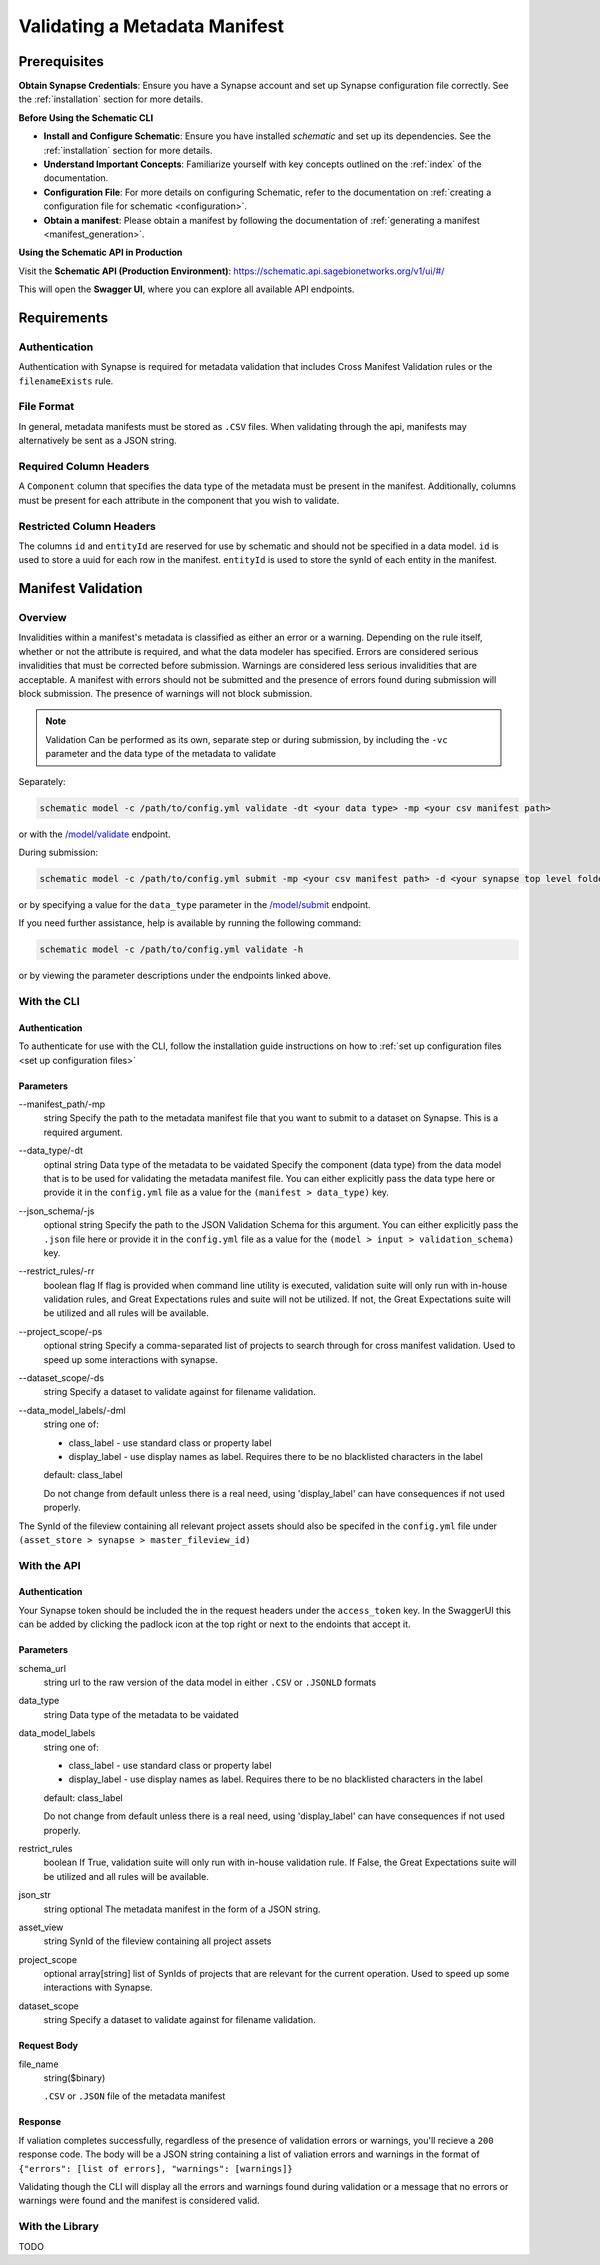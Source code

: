 .. _Validating a Metadata Manifest:

Validating a Metadata Manifest
=================================================

Prerequisites
-------------

**Obtain Synapse Credentials**:
Ensure you have a Synapse account and set up Synapse configuration file correctly. See the :ref:`installation` section for more details.

**Before Using the Schematic CLI**

- **Install and Configure Schematic**:
  Ensure you have installed `schematic` and set up its dependencies.
  See the :ref:`installation` section for more details.

- **Understand Important Concepts**:
  Familiarize yourself with key concepts outlined on the :ref:`index` of the documentation.

- **Configuration File**:
  For more details on configuring Schematic, refer to the documentation on :ref:`creating a configuration file for schematic <configuration>`.

- **Obtain a manifest**:
  Please obtain a manifest by following the documentation of :ref:`generating a manifest <manifest_generation>`.


**Using the Schematic API in Production**

Visit the **Schematic API (Production Environment)**:
`<https://schematic.api.sagebionetworks.org/v1/ui/#/>`_

This will open the **Swagger UI**, where you can explore all available API endpoints.


Requirements
-------------------------------------------------

Authentication
~~~~~~~~~~~~~~~~~~~~
Authentication with Synapse is required for metadata validation that includes Cross Manifest Validation rules or the ``filenameExists`` rule.

File Format
~~~~~~~~~~~~~~
In general, metadata manifests must be stored as ``.CSV`` files. When validating through the api, manifests may alternatively be sent as a JSON string.

Required Column Headers
~~~~~~~~~~~~~~~~~~~~~~~~~
A ``Component`` column that specifies the data type of the metadata must be present in the manifest. Additionally, columns must be present for each attribute in the component that you wish to validate.

Restricted Column Headers
~~~~~~~~~~~~~~~~~~~~~~~~~~~
The columns ``id`` and ``entityId`` are reserved for use by schematic and should not be specified in a data model.
``id`` is used to store a uuid for each row in the manifest.
``entityId`` is used to store the synId of each entity in the manifest.

Manifest Validation
-------------------------------------------------
Overview
~~~~~~~~~
Invalidities within a manifest's metadata is classified as either an error or a warning. Depending on the rule itself, whether or not the attribute is required, and what the data modeler has specified.
Errors are considered serious invalidities that must be corrected before submission. Warnings are considered less serious invalidities that are acceptable.
A manifest with errors should not be submitted and the presence of errors found during submission will block submission. The presence of warnings will not block submission.

.. note::
    Validation Can be performed as its own, separate step or during submission, by including the ``-vc`` parameter and the data type of the metadata to validate


Separately:

.. code-block:: bash

    schematic model -c /path/to/config.yml validate -dt <your data type> -mp <your csv manifest path>


or with the `/model/validate <https://schematic.api.sagebionetworks.org/v1/ui/#/Model%20Operations/schematic_api.api.routes.validate_manifest_route>`_ endpoint.

During submission:

.. code-block:: bash

    schematic model -c /path/to/config.yml submit -mp <your csv manifest path> -d <your synapse top level folder id> -vc <your data type> -mrt file_only


or by specifying a value for the ``data_type`` parameter in the `/model/submit <https://schematic.api.sagebionetworks.org/v1/ui/#/Model%20Operations/schematic_api.api.routes.submit_manifest_route>`_ endpoint.

If you need further assistance, help is available by running the following command:

.. code-block:: bash

    schematic model -c /path/to/config.yml validate -h

or by viewing the parameter descriptions under the endpoints linked above.


With the CLI
~~~~~~~~~~~~~~~

Authentication
^^^^^^^^^^^^^^^^
To authenticate for use with the CLI, follow the installation guide instructions on how to :ref:`set up configuration files <set up configuration files>`

Parameters
^^^^^^^^^^^^^^^
--manifest_path/-mp
    string
    Specify the path to the metadata manifest file that you want to submit to a dataset on Synapse. This is a required argument.

--data_type/-dt
    optinal string
    Data type of the metadata to be vaidated
    Specify the component (data type) from the data model that is to be used for validating the metadata manifest file. You can either explicitly pass the data type here or provide it in the ``config.yml`` file as a value for the ``(manifest > data_type)`` key.

--json_schema/-js
    optional string
    Specify the path to the JSON Validation Schema for this argument. You can either explicitly pass the ``.json`` file here or provide it in the ``config.yml`` file as a value for the ``(model > input > validation_schema)`` key.

--restrict_rules/-rr
    boolean flag
    If flag is provided when command line utility is executed, validation suite will only run with in-house validation rules, and Great Expectations rules and suite will not be utilized. If not, the Great Expectations suite will be utilized and all rules will be available.

--project_scope/-ps
    optional string
    Specify a comma-separated list of projects to search through for cross manifest validation. Used to speed up some interactions with synapse.

--dataset_scope/-ds
    string
    Specify a dataset to validate against for filename validation.

--data_model_labels/-dml
    string
    one of:

    * class_label - use standard class or property label
    * display_label - use display names as label. Requires there to be no blacklisted characters in the label

    default: class_label

    Do not change from default unless there is a real need, using 'display_label' can have consequences if not used properly.

The SynId of the fileview containing all relevant project assets should also be specifed in the ``config.yml`` file under ``(asset_store > synapse > master_fileview_id)``


With the API
~~~~~~~~~~~~~~~

Authentication
^^^^^^^^^^^^^^^^
Your Synapse token should be included the in the request headers under the ``access_token`` key. In the SwaggerUI this can be added by clicking the padlock icon at the top right or next to the endoints that accept it.

Parameters
^^^^^^^^^^^^^^^
schema_url
    string
    url to the raw version of the data model in either ``.CSV`` or ``.JSONLD`` formats

data_type
    string
    Data type of the metadata to be vaidated

data_model_labels
    string
    one of:

    * class_label - use standard class or property label
    * display_label - use display names as label. Requires there to be no blacklisted characters in the label

    default: class_label

    Do not change from default unless there is a real need, using 'display_label' can have consequences if not used properly.

restrict_rules
    boolean
    If True, validation suite will only run with in-house validation rule. If False, the Great Expectations suite will be utilized and all rules will be available.

json_str
    string
    optional
    The metadata manifest in the form of a JSON string.

asset_view
    string
    SynId of the fileview containing all project assets

project_scope
    optional array[string]
    list of SynIds of projects that are relevant for the current operation. Used to speed up some interactions with Synapse.

dataset_scope
    string
    Specify a dataset to validate against for filename validation.

Request Body
^^^^^^^^^^^^^
file_name
    string($binary)

    ``.CSV`` or ``.JSON`` file of the metadata manifest


Response
^^^^^^^^^^^
If valiation completes successfully, regardless of the presence of validation errors or warnings, you'll recieve a ``200`` response code.
The body will be a JSON string containing a list of valiation errors and warnings in the format of ``{"errors": [list of errors], "warnings": [warnings]}``

Validating though the CLI will display all the errors and warnings found during validation or a message that no errors or warnings were found and the manifest is considered valid.


With the Library
~~~~~~~~~~~~~~~~~
TODO
